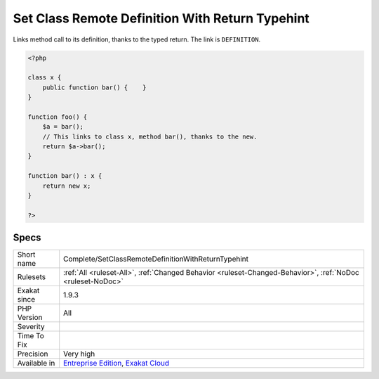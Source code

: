 .. _complete-setclassremotedefinitionwithreturntypehint:

.. _set-class-remote-definition-with-return-typehint:

Set Class Remote Definition With Return Typehint
++++++++++++++++++++++++++++++++++++++++++++++++

.. meta::
	:description:
		Set Class Remote Definition With Return Typehint: Links method call to its definition, thanks to the typed return.
	:twitter:card: summary_large_image
	:twitter:site: @exakat
	:twitter:title: Set Class Remote Definition With Return Typehint
	:twitter:description: Set Class Remote Definition With Return Typehint: Links method call to its definition, thanks to the typed return
	:twitter:creator: @exakat
	:twitter:image:src: https://www.exakat.io/wp-content/uploads/2020/06/logo-exakat.png
	:og:image: https://www.exakat.io/wp-content/uploads/2020/06/logo-exakat.png
	:og:title: Set Class Remote Definition With Return Typehint
	:og:type: article
	:og:description: Links method call to its definition, thanks to the typed return
	:og:url: https://php-tips.readthedocs.io/en/latest/tips/Complete/SetClassRemoteDefinitionWithReturnTypehint.html
	:og:locale: en
Links method call to its definition, thanks to the typed return. The link is ``DEFINITION``.

.. code-block:: php
   
   <?php
   
   class x {
       public function bar() {    }
   }
   
   function foo() {
       $a = bar();
       // This links to class x, method bar(), thanks to the new.
       return $a->bar();
   }
   
   function bar() : x {
       return new x;
   }
   
   ?>

Specs
_____

+--------------+-------------------------------------------------------------------------------------------------------------------------+
| Short name   | Complete/SetClassRemoteDefinitionWithReturnTypehint                                                                     |
+--------------+-------------------------------------------------------------------------------------------------------------------------+
| Rulesets     | :ref:`All <ruleset-All>`, :ref:`Changed Behavior <ruleset-Changed-Behavior>`, :ref:`NoDoc <ruleset-NoDoc>`              |
+--------------+-------------------------------------------------------------------------------------------------------------------------+
| Exakat since | 1.9.3                                                                                                                   |
+--------------+-------------------------------------------------------------------------------------------------------------------------+
| PHP Version  | All                                                                                                                     |
+--------------+-------------------------------------------------------------------------------------------------------------------------+
| Severity     |                                                                                                                         |
+--------------+-------------------------------------------------------------------------------------------------------------------------+
| Time To Fix  |                                                                                                                         |
+--------------+-------------------------------------------------------------------------------------------------------------------------+
| Precision    | Very high                                                                                                               |
+--------------+-------------------------------------------------------------------------------------------------------------------------+
| Available in | `Entreprise Edition <https://www.exakat.io/entreprise-edition>`_, `Exakat Cloud <https://www.exakat.io/exakat-cloud/>`_ |
+--------------+-------------------------------------------------------------------------------------------------------------------------+


